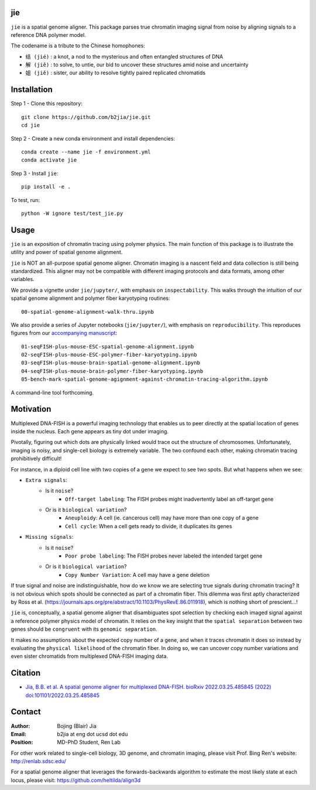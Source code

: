 jie
---

``jie`` is a spatial genome aligner. This package parses true 
chromatin imaging signal from noise by aligning signals to a 
reference DNA polymer model.

The codename is a tribute to the Chinese homophones:

- ``结 (jié)`` : a knot, a nod to the mysterious and often entangled structures of DNA
- ``解 (jiĕ)`` : to solve, to untie, our bid to uncover these structures amid noise and uncertainty
- ``姐 (jiĕ)`` : sister, our ability to resolve tightly paired replicated chromatids

Installation
------------
Step 1 - Clone this repository::

    git clone https://github.com/b2jia/jie.git
    cd jie
Step 2 - Create a new conda environment and install dependencies::

    conda create --name jie -f environment.yml
    conda activate jie
    
Step 3 - Install ``jie``::

    pip install -e .
    
To test, run::

    python -W ignore test/test_jie.py

Usage
-----
``jie`` is an exposition of chromatin tracing using polymer physics. The main function of this package is to 
illustrate the utility and power of spatial genome alignment.

``jie`` is NOT an all-purpose spatial genome aligner. Chromatin imaging is a nascent field and data collection is still being standardized. This aligner may not be compatible with different imaging protocols and data formats, among other variables.

We provide a vignette under ``jie/jupyter/``, with emphasis on ``inspectability``. This walks through the intuition of our spatial genome alignment and polymer fiber karyotyping routines::

    00-spatial-genome-alignment-walk-thru.ipynb

We also provide a series of Jupyter notebooks (``jie/jupyter/``), with emphasis on ``reproducibility``. This reproduces figures from our `accompanying manuscript <https://biorxiv.org/cgi/content/short/2022.03.25.485845v1>`_::

    01-seqFISH-plus-mouse-ESC-spatial-genome-alignment.ipynb
    02-seqFISH-plus-mouse-ESC-polymer-fiber-karyotyping.ipynb
    03-seqFISH-plus-mouse-brain-spatial-genome-alignment.ipynb
    04-seqFISH-plus-mouse-brain-polymer-fiber-karyotyping.ipynb
    05-bench-mark-spatial-genome-agignment-against-chromatin-tracing-algorithm.ipynb  

A command-line tool forthcoming. 

Motivation
----------

Multiplexed DNA-FISH is a powerful imaging technology that enables us to
peer directly at the spatial location of genes inside the nucleus. Each gene appears as tiny dot under imaging. 

Pivotally, figuring out which dots are physically linked would trace out the structure of chromosomes. 
Unfortunately, imaging is noisy, and single-cell biology is extremely variable. 
The two confound each other, making chromatin tracing prohibitively difficult!

For instance, in a diploid cell line with two copies of a gene we expect to see two spots. 
But what happens when we see:

- ``Extra signals``: 
    - Is it ``noise``?
        -  ``Off-target labeling``: The FISH probes might inadvertently label an off-target gene
    - Or is it ``biological variation``?
        - ``Aneuploidy``: A cell (ie. cancerous cell) may have more than one copy of a gene
        - ``Cell cycle``: When a cell gets ready to divide, it duplicates its genes    
- ``Missing signals``: 
    - Is it ``noise``?
        -  ``Poor probe labeling``: The FISH probes never labeled the intended target gene
    - Or is it ``biological variation``?
        - ``Copy Number Variation``: A cell may have a gene deletion

If true signal and noise are indistinguishable, how do we know we are selecting 
true signals during chromatin tracing? It is not obvious which spots should be connected
as part of a chromatin fiber. This dilemma was first aptly characterized by Ross et al.
(https://journals.aps.org/pre/abstract/10.1103/PhysRevE.86.011918), which is nothing
short of prescient...!

``jie`` is, conceptually, a spatial genome aligner that disambiguates spot 
selection by checking each imaged signal against a reference polymer physics 
model of chromatin. It relies on the key insight that the ``spatial separation``
between two genes should be ``congruent`` with its ``genomic separation``.

It makes no assumptions about the expected copy number of a gene, and when 
it traces chromatin it does so instead by evaluating the ``physical likelihood`` 
of the chromatin fiber. In doing so, we can uncover copy number variations and 
even sister chromatids from multiplexed DNA-FISH imaging data.

Citation
--------

- `Jia, B.B. et al. A spatial genome aligner for multiplexed DNA-FISH. bioRxiv 2022.03.25.485845 (2022) doi:101101/2022.03.25.485845 <https://biorxiv.org/cgi/content/short/2022.03.25.485845v1>`_


Contact
-------

:Author: Bojing (Blair) Jia
:Email: b2jia at eng dot ucsd dot edu
:Position: MD-PhD Student, Ren Lab

For other work related to single-cell biology, 3D genome, and chromatin imaging, please visit Prof. Bing Ren's website: http://renlab.sdsc.edu/

For a spatial genome aligner that leverages the forwards-backwards algorithm to estimate the most likely state at each 
locus, please visit: https://github.com/heltilda/align3d